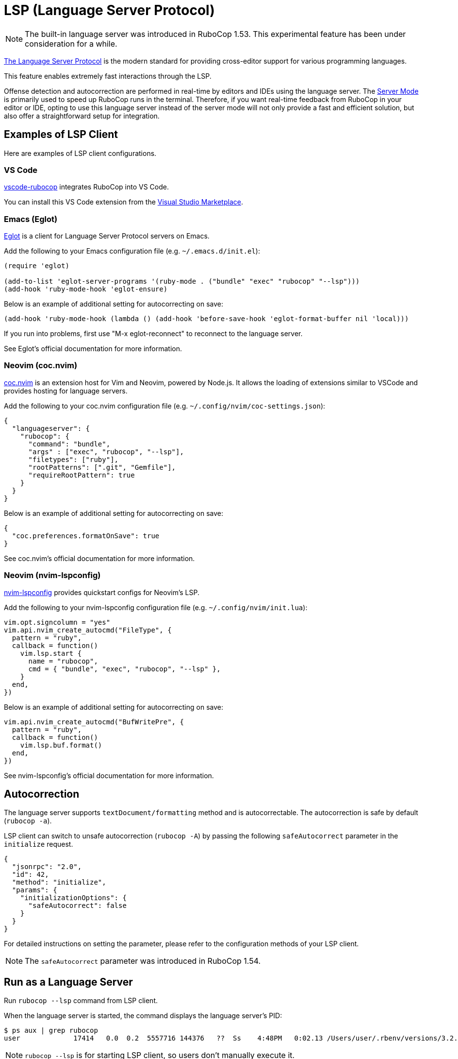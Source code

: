 = LSP (Language Server Protocol)

NOTE: The built-in language server was introduced in RuboCop 1.53. This experimental feature has been under consideration for a while.

https://microsoft.github.io/language-server-protocol/[The Language Server Protocol] is the modern standard for providing cross-editor support for various programming languages.

This feature enables extremely fast interactions through the LSP.

Offense detection and autocorrection are performed in real-time by editors and IDEs using the language server.
The xref:usage/lsp.adoc[Server Mode] is primarily used to speed up RuboCop runs in the terminal.
Therefore, if you want real-time feedback from RuboCop in your editor or IDE,
opting to use this language server instead of the server mode will not only provide a fast and efficient solution,
but also offer a straightforward setup for integration.

== Examples of LSP Client

Here are examples of LSP client configurations.

=== VS Code

https://github.com/rubocop/vscode-rubocop[vscode-rubocop] integrates RuboCop into VS Code.

You can install this VS Code extension from the https://marketplace.visualstudio.com/items?itemName=rubocop.vscode-rubocop[Visual Studio Marketplace].

=== Emacs (Eglot)

https://github.com/joaotavora/eglot[Eglot] is a client for Language Server Protocol servers on Emacs.

Add the following to your Emacs configuration file (e.g. `~/.emacs.d/init.el`):

```lisp
(require 'eglot)

(add-to-list 'eglot-server-programs '(ruby-mode . ("bundle" "exec" "rubocop" "--lsp")))
(add-hook 'ruby-mode-hook 'eglot-ensure)
```

Below is an example of additional setting for autocorrecting on save:

```lisp
(add-hook 'ruby-mode-hook (lambda () (add-hook 'before-save-hook 'eglot-format-buffer nil 'local)))
```

If you run into problems, first use "M-x eglot-reconnect" to reconnect to the language server.

See Eglot's official documentation for more information.

=== Neovim (coc.nvim)

https://github.com/neoclide/coc.nvim[coc.nvim] is an extension host for Vim and Neovim, powered by Node.js.
It allows the loading of extensions similar to VSCode and provides hosting for language servers.

Add the following to your coc.nvim configuration file (e.g. `~/.config/nvim/coc-settings.json`):

```json
{
  "languageserver": {
    "rubocop": {
      "command": "bundle",
      "args" : ["exec", "rubocop", "--lsp"],
      "filetypes": ["ruby"],
      "rootPatterns": [".git", "Gemfile"],
      "requireRootPattern": true
    }
  }
}
```

Below is an example of additional setting for autocorrecting on save:

```json
{
  "coc.preferences.formatOnSave": true
}
```

See coc.nvim's official documentation for more information.

=== Neovim (nvim-lspconfig)

https://github.com/neovim/nvim-lspconfig[nvim-lspconfig] provides quickstart configs for Neovim's LSP.

Add the following to your nvim-lspconfig configuration file (e.g. `~/.config/nvim/init.lua`):

```lua
vim.opt.signcolumn = "yes"
vim.api.nvim_create_autocmd("FileType", {
  pattern = "ruby",
  callback = function()
    vim.lsp.start {
      name = "rubocop",
      cmd = { "bundle", "exec", "rubocop", "--lsp" },
    }
  end,
})
```

Below is an example of additional setting for autocorrecting on save:

```lua
vim.api.nvim_create_autocmd("BufWritePre", {
  pattern = "ruby",
  callback = function()
    vim.lsp.buf.format()
  end,
})
```

See nvim-lspconfig's official documentation for more information.

== Autocorrection

The language server supports `textDocument/formatting` method and is autocorrectable. The autocorrection is safe by default (`rubocop -a`).

LSP client can switch to unsafe autocorrection (`rubocop -A`) by passing the following `safeAutocorrect` parameter in the `initialize` request.

```json
{
  "jsonrpc": "2.0",
  "id": 42,
  "method": "initialize",
  "params": {
    "initializationOptions": {
      "safeAutocorrect": false
    }
  }
}
```

For detailed instructions on setting the parameter, please refer to the configuration methods of your LSP client.

NOTE: The `safeAutocorrect` parameter was introduced in RuboCop 1.54.

== Run as a Language Server

Run `rubocop --lsp` command from LSP client.

When the language server is started, the command displays the language server's PID:

```console
$ ps aux | grep rubocop
user             17414   0.0  0.2  5557716 144376   ??  Ss    4:48PM   0:02.13 /Users/user/.rbenv/versions/3.2.2/lib/ruby/gems/3.2.0/bin/rubocop --lsp
```

NOTE: `rubocop --lsp` is for starting LSP client, so users don't manually execute it.
